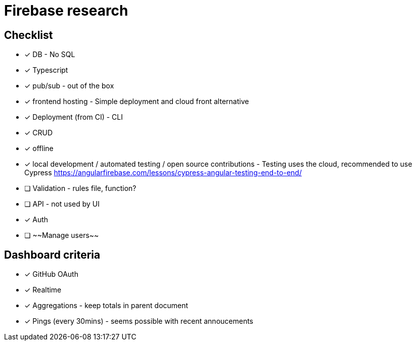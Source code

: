 # Firebase research

## Checklist

- [x] DB - No SQL
- [x] Typescript
- [x] pub/sub - out of the box
- [x] frontend hosting - Simple deployment and cloud front alternative
- [x] Deployment (from CI) - CLI
- [x] CRUD
- [x] offline
- [x] local development / automated testing / open source contributions - Testing uses the cloud, recommended to use Cypress https://angularfirebase.com/lessons/cypress-angular-testing-end-to-end/
- [ ] Validation - rules file, function?
- [ ] API - not used by UI
- [x] Auth
- [ ] ~~Manage users~~

## Dashboard criteria

- [x] GitHub OAuth
- [x] Realtime
- [x] Aggregations - keep totals in parent document
- [x] Pings (every 30mins) - seems possible with recent annoucements
